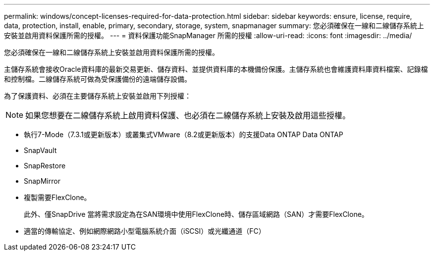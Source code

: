 ---
permalink: windows/concept-licenses-required-for-data-protection.html 
sidebar: sidebar 
keywords: ensure, license, require, data, protection, install, enable, primary, secondary, storage, system, snapmanager 
summary: 您必須確保在一線和二線儲存系統上安裝並啟用資料保護所需的授權。 
---
= 資料保護功能SnapManager 所需的授權
:allow-uri-read: 
:icons: font
:imagesdir: ../media/


[role="lead"]
您必須確保在一線和二線儲存系統上安裝並啟用資料保護所需的授權。

主儲存系統會接收Oracle資料庫的最新交易更新、儲存資料、並提供資料庫的本機備份保護。主儲存系統也會維護資料庫資料檔案、記錄檔和控制檔。二線儲存系統可做為受保護備份的遠端儲存設備。

為了保護資料、必須在主要儲存系統上安裝並啟用下列授權：


NOTE: 如果您想要在二線儲存系統上啟用資料保護、也必須在二線儲存系統上安裝及啟用這些授權。

* 執行7-Mode（7.3.1或更新版本）或叢集式VMware（8.2或更新版本）的支援Data ONTAP Data ONTAP
* SnapVault
* SnapRestore
* SnapMirror
* 複製需要FlexClone。
+
此外、僅SnapDrive 當將需求設定為在SAN環境中使用FlexClone時、儲存區域網路（SAN）才需要FlexClone。

* 適當的傳輸協定、例如網際網路小型電腦系統介面（iSCSI）或光纖通道（FC）

